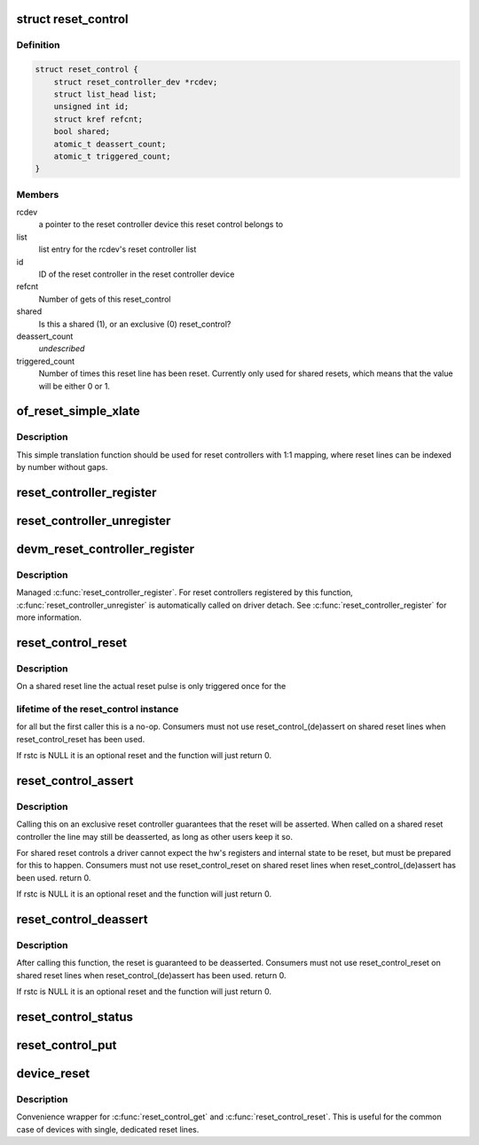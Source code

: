 .. -*- coding: utf-8; mode: rst -*-
.. src-file: drivers/reset/core.c

.. _`reset_control`:

struct reset_control
====================

.. c:type:: struct reset_control

    a reset control

.. _`reset_control.definition`:

Definition
----------

.. code-block:: c

    struct reset_control {
        struct reset_controller_dev *rcdev;
        struct list_head list;
        unsigned int id;
        struct kref refcnt;
        bool shared;
        atomic_t deassert_count;
        atomic_t triggered_count;
    }

.. _`reset_control.members`:

Members
-------

rcdev
    a pointer to the reset controller device
    this reset control belongs to

list
    list entry for the rcdev's reset controller list

id
    ID of the reset controller in the reset
    controller device

refcnt
    Number of gets of this reset_control

shared
    Is this a shared (1), or an exclusive (0) reset_control?

deassert_count
    *undescribed*

triggered_count
    Number of times this reset line has been reset. Currently
    only used for shared resets, which means that the value
    will be either 0 or 1.

.. _`of_reset_simple_xlate`:

of_reset_simple_xlate
=====================

.. c:function:: int of_reset_simple_xlate(struct reset_controller_dev *rcdev, const struct of_phandle_args *reset_spec)

    translate reset_spec to the reset line number

    :param struct reset_controller_dev \*rcdev:
        a pointer to the reset controller device

    :param const struct of_phandle_args \*reset_spec:
        reset line specifier as found in the device tree

.. _`of_reset_simple_xlate.description`:

Description
-----------

This simple translation function should be used for reset controllers
with 1:1 mapping, where reset lines can be indexed by number without gaps.

.. _`reset_controller_register`:

reset_controller_register
=========================

.. c:function:: int reset_controller_register(struct reset_controller_dev *rcdev)

    register a reset controller device

    :param struct reset_controller_dev \*rcdev:
        a pointer to the initialized reset controller device

.. _`reset_controller_unregister`:

reset_controller_unregister
===========================

.. c:function:: void reset_controller_unregister(struct reset_controller_dev *rcdev)

    unregister a reset controller device

    :param struct reset_controller_dev \*rcdev:
        a pointer to the reset controller device

.. _`devm_reset_controller_register`:

devm_reset_controller_register
==============================

.. c:function:: int devm_reset_controller_register(struct device *dev, struct reset_controller_dev *rcdev)

    resource managed \ :c:func:`reset_controller_register`\ 

    :param struct device \*dev:
        device that is registering this reset controller

    :param struct reset_controller_dev \*rcdev:
        a pointer to the initialized reset controller device

.. _`devm_reset_controller_register.description`:

Description
-----------

Managed \ :c:func:`reset_controller_register`\ . For reset controllers registered by
this function, \ :c:func:`reset_controller_unregister`\  is automatically called on
driver detach. See \ :c:func:`reset_controller_register`\  for more information.

.. _`reset_control_reset`:

reset_control_reset
===================

.. c:function:: int reset_control_reset(struct reset_control *rstc)

    reset the controlled device

    :param struct reset_control \*rstc:
        reset controller

.. _`reset_control_reset.description`:

Description
-----------

On a shared reset line the actual reset pulse is only triggered once for the

.. _`reset_control_reset.lifetime-of-the-reset_control-instance`:

lifetime of the reset_control instance
--------------------------------------

for all but the first caller this is
a no-op.
Consumers must not use reset_control_(de)assert on shared reset lines when
reset_control_reset has been used.

If rstc is NULL it is an optional reset and the function will just
return 0.

.. _`reset_control_assert`:

reset_control_assert
====================

.. c:function:: int reset_control_assert(struct reset_control *rstc)

    asserts the reset line

    :param struct reset_control \*rstc:
        reset controller

.. _`reset_control_assert.description`:

Description
-----------

Calling this on an exclusive reset controller guarantees that the reset
will be asserted. When called on a shared reset controller the line may
still be deasserted, as long as other users keep it so.

For shared reset controls a driver cannot expect the hw's registers and
internal state to be reset, but must be prepared for this to happen.
Consumers must not use reset_control_reset on shared reset lines when
reset_control_(de)assert has been used.
return 0.

If rstc is NULL it is an optional reset and the function will just
return 0.

.. _`reset_control_deassert`:

reset_control_deassert
======================

.. c:function:: int reset_control_deassert(struct reset_control *rstc)

    deasserts the reset line

    :param struct reset_control \*rstc:
        reset controller

.. _`reset_control_deassert.description`:

Description
-----------

After calling this function, the reset is guaranteed to be deasserted.
Consumers must not use reset_control_reset on shared reset lines when
reset_control_(de)assert has been used.
return 0.

If rstc is NULL it is an optional reset and the function will just
return 0.

.. _`reset_control_status`:

reset_control_status
====================

.. c:function:: int reset_control_status(struct reset_control *rstc)

    returns a negative errno if not supported, a positive value if the reset line is asserted, or zero if the reset line is not asserted or if the desc is NULL (optional reset).

    :param struct reset_control \*rstc:
        reset controller

.. _`reset_control_put`:

reset_control_put
=================

.. c:function:: void reset_control_put(struct reset_control *rstc)

    free the reset controller

    :param struct reset_control \*rstc:
        reset controller

.. _`device_reset`:

device_reset
============

.. c:function:: int device_reset(struct device *dev)

    find reset controller associated with the device and perform reset

    :param struct device \*dev:
        device to be reset by the controller

.. _`device_reset.description`:

Description
-----------

Convenience wrapper for \ :c:func:`reset_control_get`\  and \ :c:func:`reset_control_reset`\ .
This is useful for the common case of devices with single, dedicated reset
lines.

.. This file was automatic generated / don't edit.

